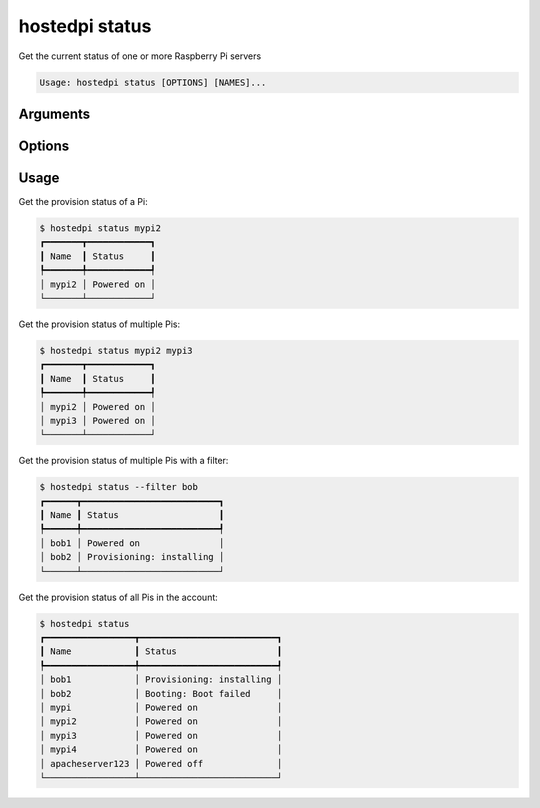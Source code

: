 ===============
hostedpi status
===============

.. program:: hostedpi-status

Get the current status of one or more Raspberry Pi servers

.. code-block:: text

    Usage: hostedpi status [OPTIONS] [NAMES]...

Arguments
=========

.. option:: names [names ...]

    Names of the Raspberry Pi servers to check the status of

Options
=======

.. option:: --filter [str]

    Search pattern for filtering server names

.. option:: --help

    Show this message and exit

Usage
=====

Get the provision status of a Pi:

.. code-block:: console

    $ hostedpi status mypi2
    ┏━━━━━━━┳━━━━━━━━━━━━┓
    ┃ Name  ┃ Status     ┃
    ┡━━━━━━━╇━━━━━━━━━━━━┩
    │ mypi2 │ Powered on │
    └───────┴────────────┘

Get the provision status of multiple Pis:

.. code-block:: console

    $ hostedpi status mypi2 mypi3
    ┏━━━━━━━┳━━━━━━━━━━━━┓
    ┃ Name  ┃ Status     ┃
    ┡━━━━━━━╇━━━━━━━━━━━━┩
    │ mypi2 │ Powered on │
    │ mypi3 │ Powered on │
    └───────┴────────────┘

Get the provision status of multiple Pis with a filter:

.. code-block:: console

    $ hostedpi status --filter bob
    ┏━━━━━━┳━━━━━━━━━━━━━━━━━━━━━━━━━━┓
    ┃ Name ┃ Status                   ┃
    ┡━━━━━━╇━━━━━━━━━━━━━━━━━━━━━━━━━━┩
    │ bob1 │ Powered on               │
    │ bob2 │ Provisioning: installing │
    └──────┴──────────────────────────┘

Get the provision status of all Pis in the account:

.. code-block:: console

    $ hostedpi status
    ┏━━━━━━━━━━━━━━━━━┳━━━━━━━━━━━━━━━━━━━━━━━━━━┓
    ┃ Name            ┃ Status                   ┃
    ┡━━━━━━━━━━━━━━━━━╇━━━━━━━━━━━━━━━━━━━━━━━━━━┩
    │ bob1            │ Provisioning: installing │
    │ bob2            │ Booting: Boot failed     │
    │ mypi            │ Powered on               │
    │ mypi2           │ Powered on               │
    │ mypi3           │ Powered on               │
    │ mypi4           │ Powered on               │
    │ apacheserver123 │ Powered off              │
    └─────────────────┴──────────────────────────┘

